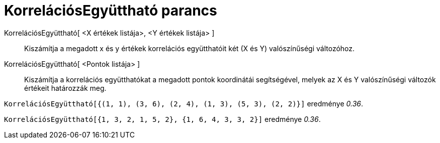 = KorrelációsEgyüttható parancs
:page-en: commands/CorrelationCoefficient
ifdef::env-github[:imagesdir: /hu/modules/ROOT/assets/images]

KorrelációsEgyüttható[ <X értékek listája>, <Y értékek listája> ]::
  Kiszámítja a megadott x és y értékek korrelációs együtthatóit két (X és Y) valószínűségi változóhoz.
KorrelációsEgyüttható[ <Pontok listája> ]::
  Kiszámítja a korrelációs együtthatókat a megadott pontok koordinátái segítségével, melyek az X és Y valószínűségi
  változók értékeit határozzák meg.

[EXAMPLE]
====

`++KorrelációsEgyüttható[{(1, 1), (3, 6), (2, 4), (1, 3), (5, 3), (2, 2)}]++` eredménye _0.36_.

====

[EXAMPLE]
====

`++KorrelációsEgyüttható[{1, 3, 2, 1, 5, 2}, {1, 6, 4, 3, 3, 2}]++` eredménye _0.36_.

====

